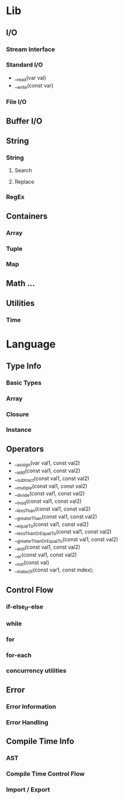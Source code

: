 * Lib
** I/O
*** Stream Interface
*** Standard I/O
- __read(var val)
- __write(const var)
*** File I/O
** Buffer I/O
** String
*** String
**** Search
**** Replace
*** RegEx
** Containers
*** Array
*** Tuple
*** Map
** Math ...
** Utilities
*** Time
* Language
** Type Info
*** Basic Types
*** Array
*** Closure
*** Instance
** Operators
- __assign(var val1, const val2)
- __add(const val1, const val2)
- __subtract(const val1, const val2)
- __mutiple(const val1, const val2)
- __divide(const val1, const val2)
- __mod(const val1, const val2)
- __lessThan(const val1, const val2)
- __greaterThan(const val1, const val2)
- __equalTo(const val1, const val2)
- __lessThanOrEqualTo(const val1, const val2)
- __greaterThanOrEqualTo(const val1, const val2)
- __and(const val1, const val2)
- __or(const val1, const val2)
- __not(const val)
- __indexOf(const var1, const index);
** Control Flow
*** if-else_if-else
*** while
*** for
*** for-each
*** concurrency utilities
** Error
*** Error Information
*** Error Handling
** Compile Time Info
*** AST
*** Compile Time Control Flow
*** Import / Export
